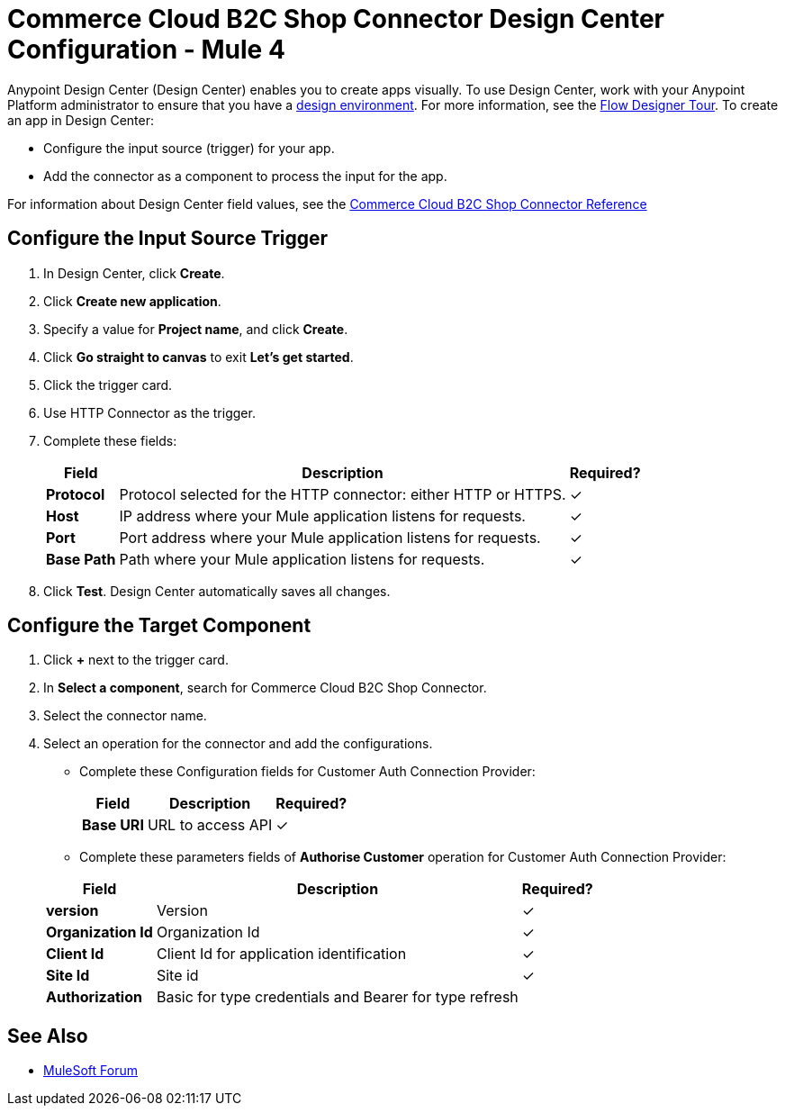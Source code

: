 = Commerce Cloud B2C Shop Connector Design Center Configuration - Mule 4
ifndef::env-site,env-github[]
endif::[]
:imagesdir: ../../../assets/images/
:y: &#10003;

Anypoint Design Center (Design Center) enables you to create apps visually. To use Design Center,
work with your Anypoint Platform administrator to ensure that you have
a xref:access-management::environments.adoc#to-create-a-new-environment[design
environment].
For more information, see the xref:design-center::fd-tour.adoc[Flow Designer
Tour].
To create an app in Design Center:

* Configure the input source (trigger) for your app.
* Add the connector as a component to process the input for the app.

For information about Design Center field values, see
the xref:../../shop-api/shop-api-connector-reference.adoc[Commerce Cloud B2C Shop Connector Reference]

== Configure the Input Source Trigger

. In Design Center, click *Create*.
. Click *Create new application*.
. Specify a value for *Project name*, and click *Create*.
. Click *Go straight to canvas* to exit *Let's get started*.
. Click the trigger card.
. Use HTTP Connector as the trigger.
. Complete these fields:


+
[%header%autowidth.spread]

|===
|Field |Description |Required?
|*Protocol*|Protocol selected for the HTTP connector: either HTTP or HTTPS.| {y}
|*Host*|IP address where your Mule application listens for requests.| {y}
|*Port*|Port address where your Mule application listens for requests.| {y}
|*Base Path*|Path where your Mule application listens for requests.| {y}
|===
+

. Click *Test*.
Design Center automatically saves all changes.

== Configure the Target Component

. Click *+* next to the trigger card.
. In *Select a component*, search for Commerce Cloud B2C Shop Connector.
. Select the connector name.
. Select an operation for the connector and add the configurations.


* Complete these Configuration fields for Customer Auth Connection Provider:

+
[%header%autowidth.spread]

|===
|*Field* |Description |Required?
|*Base URI*|URL to access API| {y}
|===
+

* Complete these parameters fields of *Authorise Customer* operation for Customer Auth Connection Provider:

+
[%header%autowidth.spread]

|===
|*Field* |Description |Required?
|*version*|Version| {y}
|*Organization Id* |Organization Id | {y}
|*Client Id* |Client Id for application identification| {y}
|*Site Id* |Site id | {y}
|*Authorization*|Basic for type credentials and Bearer for type refresh |
|===
+




== See Also

* https://forums.mulesoft.com[MuleSoft Forum]
